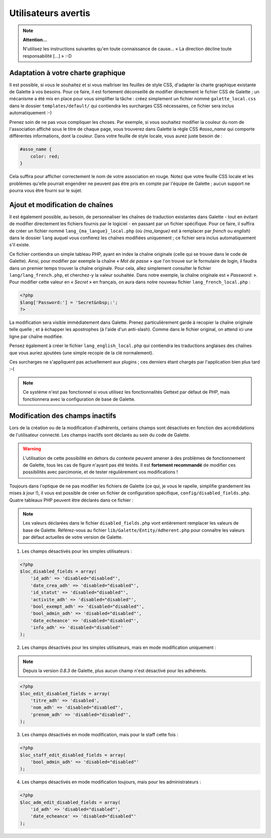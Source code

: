 .. _man_avancees:

********************
Utilisateurs avertis
********************

.. note::

   **Attention...**

   N'utilisez les instructions suivantes qu'en toute connaissance de cause... « La direction décline toute responsabilité [...] » :-D

Adaptation à votre charte graphique
===================================

Il est possible, si vous le souhaitez et si vous maîtriser les feuilles de style CSS, d'adapter la charte graphique existante de Galette à vos besoins. Pour ce faire, il est fortement déconseillé de modifier directement le fichier CSS de Galette ; un mécanisme a été mis en place pour vous simplifier la tâche : créez simplement un fichier nommé ``galette_local.css`` dans le dossier ``templates/default/`` qui contiendra les surcharges CSS nécessaires, ce fichier sera inclus automatiquement :-)

Prenez soin de ne pas vous compliquer les choses. Par exemple, si vous souhaitez modifier la couleur du nom de l'association affiché sous le titre de chaque page, vous trouverez dans Galette la règle CSS `#asso_name` qui comporte différentes informations, dont la couleur. Dans votre feuille de style  locale, vous aurez juste besoin de :

.. code-block:: css

   #asso_name {
       color: red;
   }

Cela suffira pour afficher correctement le nom de votre association en rouge. Notez que votre feuille CSS locale et les problèmes qu'elle pourrait engendrer ne peuvent pas être pris en compte par l'équipe de Galette ; aucun support ne pourra vous être fourni sur le sujet.

Ajout et modification de chaînes
================================

Il est également possible, au besoin, de personnaliser les chaînes de traduction existantes dans Galette - tout en évitant de modifier directement les fichiers fournis par le logiciel - en passant par un fichier spécifique. Pour ce faire, il suffira de créer un fichier nommé ``lang_{ma_langue}_local.php`` (où `{ma_langue}` est à remplacer par `french` ou `english`) dans le dossier ``lang`` auquel vous confierez les chaînes modifiées uniquement ; ce fichier sera inclus automatiquement s'il existe.

Ce fichier contiendra un simple tableau PHP, ayant en index la chaîne originale (celle qui se trouve dans le code de Galette). Ainsi, pour modifier par exemple la chaîne « `Mot de passe` » que l'on trouve sur le formulaire de login, il faudra dans un premier temps trouver la chaîne originale. Pour cela, allez simplement consulter le fichier ``lang/lang_french.php``, et cherchez-y la valeur souhaitée. Dans notre exemple, la chaîne originale est « `Password:` ». Pour modifier cette valeur en « `Secret` » en français, on aura dans notre nouveau fichier ``lang_french_local.php`` :

.. code-block:: php

   <?php
   $lang['Password:'] = 'Secret&nbsp;:';
   ?>

La modification sera visible immédiatement dans Galette. Prenez particulièrement garde à recopier la chaîne originale telle quelle ; et à échapper les apostrophes (à l'aide d'un anti-slash). Comme dans le fichier original, on attend ici une ligne par chaîne modifiée.

Pensez également à créer le fichier ``lang_english_local.php`` qui contiendra les traductions anglaises des chaînes que vous auriez ajoutées (une simple recopie de la clé normalement).

Ces surcharges ne s'appliquent pas actuellement aux plugins ; ces derniers étant chargés par l'application bien plus tard :-(

.. note:: Ce système n'est pas fonctionnel si vous utilisez les fonctionnalités Gettext par défaut de PHP, mais fonctionnera avec la configuration de base de Galette.

Modification des champs inactifs
================================

.. versionadded:: 0.7.1

Lors de la création ou de la modification d'adhérents, certains champs sont désactivés en fonction des accrédidations de l'utilisateur connecté. Les champs inactifs sont déclarés au sein du code de Galette.

.. warning:: L'utilisation de cette possibilité en dehors du contexte peuvent amener à des problèmes de fonctionnement de Galette, tous les cas de figure n'ayant pas été testés. Il est **fortement recommandé** de modifier ces possibilités avec parcimonie, et de tester régulièrement vos modifications !

Toujours dans l'optique de ne pas modifier les fichiers de Galette (ce qui, je vous le rapelle, simplifie grandement les mises à jour !), il vous est possible de créer un fichier de configuration spécifique, ``config/disabled_fields.php``. Quatre tableaux PHP peuvent être déclarés dans ce fichier :

.. note:: Les valeurs déclarées dans le fichier ``disabled_fields.php`` vont entièrement remplacer les valeurs de base de Galette. Référez-vous au fichier ``lib/Galette/Entity/Adherent.php`` pour connaître les valeurs par défaut actuelles de votre version de Galette.

1. Les champs désactivés pour les simples utilisateurs :

.. code-block:: php

    <?php
    $loc_disabled_fields = array(
        'id_adh' => 'disabled="disabled"',
        'date_crea_adh' => 'disabled="disabled"',
        'id_statut' => 'disabled="disabled"',
        'activite_adh' => 'disabled="disabled"',
        'bool_exempt_adh' => 'disabled="disabled"',
        'bool_admin_adh' => 'disabled="disabled"',
        'date_echeance' => 'disabled="disabled"',
        'info_adh' => 'disabled="disabled"'
    );

2. Les champs désactivés pour les simples utilisateurs, mais en mode modification uniquement :

.. note::

   Depuis la version `0.8.3` de Galette, plus aucun champ n'est désactivé pour les adhérents.

.. code-block:: php

    <?php
    $loc_edit_disabled_fields = array(
        'titre_adh' => 'disabled',
        'nom_adh' => 'disabled="disabled"',
        'prenom_adh' => 'disabled="disabled"',
    );

3. Les champs désactivés en mode modification, mais pour le staff cette fois :

.. code-block:: php

    <?php
    $loc_staff_edit_disabled_fields = array(
        'bool_admin_adh' => 'disabled="disabled"'
    );

4. Les champs désactivés en mode modification toujours, mais pour les administrateurs :

.. code-block:: php

    <?php
    $loc_adm_edit_disabled_fields = array(
        'id_adh' => 'disabled="disabled"',
        'date_echeance' => 'disabled="disabled"'
    );
